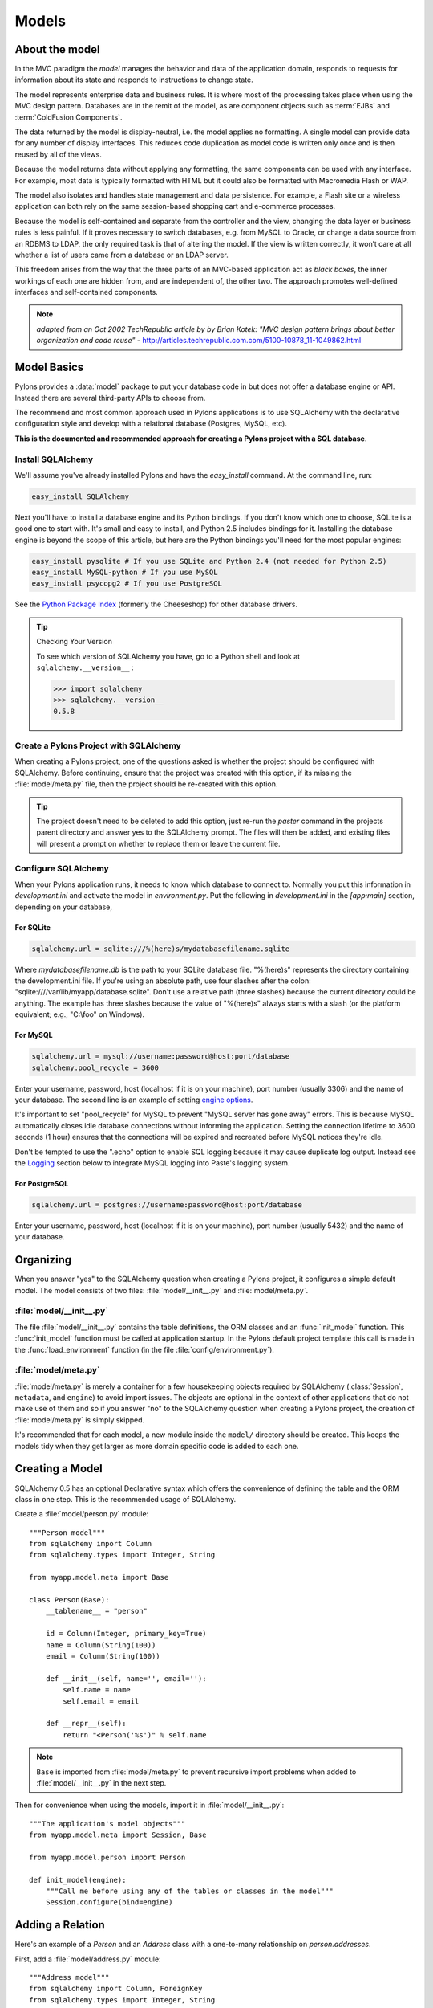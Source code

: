 .. _models:

======
Models
======

About the model
===============

.. image:: _static/pylon3.jpg
   :alt: 
   :align: left
   :height: 450px
   :width: 368px

In the MVC paradigm the *model* manages the behavior and data of the application domain, responds to requests for information about its state and responds to instructions to change state.

The model represents enterprise data and business rules. It is where most of the processing takes place when using the MVC design pattern. Databases are in the remit of the model, as are component objects such as :term:`EJBs` and :term:`ColdFusion Components`.

The data returned by the model is display-neutral, i.e. the model applies no formatting. A single model can provide data for any number of display interfaces. This reduces code duplication as model code is written only once and is then reused by all of the views.

Because the model returns data without applying any formatting, the same components can be used with any interface. For example, most data is typically formatted with HTML but it could also be formatted with Macromedia Flash or WAP.

The model also isolates and handles state management and data persistence. For example, a Flash site or a wireless application can both rely on the same session-based shopping cart and e-commerce processes.

Because the model is self-contained and separate from the controller and the view, changing the data layer or business rules is less painful. If it proves necessary to switch databases, e.g. from MySQL to Oracle, or change a data source from an RDBMS to LDAP, the only required task is that of altering the model. If the view is written correctly, it won’t care at all whether a list of users came from a database or an LDAP server.

This freedom arises from the way that the three parts of an MVC-based application act as `black boxes`, the inner workings of each one are hidden from, and are independent of, the other two. The approach promotes well-defined interfaces and self-contained components.

.. note:: *adapted from an Oct 2002 TechRepublic article by by Brian Kotek: "MVC design pattern brings about better organization and code reuse"* - http://articles.techrepublic.com.com/5100-10878_11-1049862.html

Model Basics
============

Pylons provides a :data:`model` package to put your database code in but does not offer a database engine or API.  Instead there are several third-party APIs to choose from.

The recommend and most common approach used in Pylons applications is to use SQLAlchemy with the declarative configuration style and develop with a relational database (Postgres, MySQL, etc). 

**This is the documented and recommended approach for creating a Pylons project with a SQL database**.

Install SQLAlchemy
------------------

We'll assume you've already installed Pylons and have the `easy_install` command. At the command line, run: 

.. code-block:: bash

    easy_install SQLAlchemy 


Next you'll have to install a database engine and its Python bindings. If you don't know which one to choose, SQLite is a good one to start with. It's small and easy to install, and Python 2.5 includes bindings for it. Installing the database engine is beyond the scope of this article, but here are the Python bindings you'll need for the most popular engines: 

.. code-block:: bash

    easy_install pysqlite # If you use SQLite and Python 2.4 (not needed for Python 2.5) 
    easy_install MySQL-python # If you use MySQL 
    easy_install psycopg2 # If you use PostgreSQL 


See the `Python Package Index <http://pypi.python.org/>`_ (formerly the Cheeseshop) for other database drivers. 

.. tip:: Checking Your Version

    To see which version of SQLAlchemy you have, go to a Python shell and look at ``sqlalchemy.__version__`` :
    
    .. code-block:: pycon

        >>> import sqlalchemy 
        >>> sqlalchemy.__version__ 
        0.5.8

Create a Pylons Project with SQLAlchemy
---------------------------------------

When creating a Pylons project, one of the questions asked is whether the project should be configured with SQLAlchemy. Before continuing, ensure that the project was created with this option, if its missing the :file:`model/meta.py` file, then the project should be re-created with this option.
    
.. tip::
    
    The project doesn't need to be deleted to add this option, just re-run
    the `paster` command in the projects parent directory and answer yes
    to the SQLAlchemy prompt. The files will then be added, and existing
    files will present a prompt on whether to replace them or leave the
    current file.


Configure SQLAlchemy
--------------------

When your Pylons application runs, it needs to know which database to connect to. Normally you put this information in *development.ini* and activate the model in *environment.py*. Put the following in *development.ini* in the `\[app:main\]` section, depending on your database, 

For SQLite 
^^^^^^^^^^


.. code-block:: ini

    sqlalchemy.url = sqlite:///%(here)s/mydatabasefilename.sqlite 


Where `mydatabasefilename.db` is the path to your SQLite database file. "%(here)s" represents the directory containing the development.ini file. If you're using an absolute path, use four slashes after the colon: "sqlite:////var/lib/myapp/database.sqlite". Don't use a relative path (three slashes) because the current directory could be anything. The example has three slashes because the value of "%(here)s" always starts with a slash (or the platform equivalent; e.g., "C:\\foo" on Windows). 

For MySQL 
^^^^^^^^^

.. code-block:: ini

    sqlalchemy.url = mysql://username:password@host:port/database 
    sqlalchemy.pool_recycle = 3600 

Enter your username, password, host (localhost if it is on your machine), port number (usually 3306) and the name of your database. The second line is an example of setting `engine options <http://www.sqlalchemy.org/docs/04/dbengine.html#dbengine_options>`_. 

It's important to set "pool_recycle" for MySQL to prevent "MySQL server has gone away" errors. This is because MySQL automatically closes idle database connections without informing the application. Setting the connection lifetime to 3600 seconds (1 hour) ensures that the connections will be expired and recreated before MySQL notices they're idle. 

Don't be tempted to use the ".echo" option to enable SQL logging because it may cause duplicate log output. Instead see the `Logging`_ section below to integrate MySQL logging into Paste's logging system. 


For PostgreSQL 
^^^^^^^^^^^^^^

.. code-block:: ini

    sqlalchemy.url = postgres://username:password@host:port/database 


Enter your username, password, host (localhost if it is on your machine), port number (usually 5432) and the name of your database. 


Organizing
==========

When you answer "yes" to the SQLAlchemy question when creating a Pylons
project, it configures a simple default model.  The model consists of two
files: :file:`model/__init__.py` and :file:`model/meta.py`.

:file:`model/__init__.py`
-------------------------
The file :file:`model/__init__.py` contains the table definitions, the ORM 
classes and an :func:`init_model` function. This :func:`init_model` function 
must be called at application startup. In the Pylons default project template
this call is made in the :func:`load_environment` function (in the file 
:file:`config/environment.py`).

:file:`model/meta.py`
---------------------
:file:`model/meta.py` is merely a container for a few housekeeping objects 
required by SQLAlchemy (:class:`Session`, ``metadata``, and ``engine``) to 
avoid import issues. The objects are optional in the context of other applications that do not make use of them and so if you answer "no" to the SQLAlchemy question when creating a Pylons project, the creation of :file:`model/meta.py` is simply skipped.

It's recommended that for each model, a new module inside the ``model/``
directory should be created. This keeps the models tidy when they get larger as more domain specific code is added to each one.


Creating a Model
================

SQLAlchemy 0.5 has an optional Declarative syntax which offers the 
convenience of defining the table and the ORM class in one step. This
is the recommended usage of SQLAlchemy.

Create a :file:`model/person.py` module::

    """Person model"""
    from sqlalchemy import Column
    from sqlalchemy.types import Integer, String

    from myapp.model.meta import Base

    class Person(Base):
        __tablename__ = "person"

        id = Column(Integer, primary_key=True)
        name = Column(String(100))
        email = Column(String(100))
        
        def __init__(self, name='', email=''):
            self.name = name
            self.email = email
        
        def __repr__(self):
            return "<Person('%s')" % self.name

.. note::
    
    ``Base`` is imported from :file:`model/meta.py` to prevent recursive
    import problems when added to :file:`model/__init__.py` in the next
    step.

Then for convenience when using the models, import it in :file:`model/__init__.py`::
    
    """The application's model objects"""
    from myapp.model.meta import Session, Base
    
    from myapp.model.person import Person

    def init_model(engine):
        """Call me before using any of the tables or classes in the model"""
        Session.configure(bind=engine)


Adding a Relation
=================

Here's an example of a `Person` and an `Address` class with a one-to-many relationship on `person.addresses`.

First, add a :file:`model/address.py` module::
    
    """Address model"""
    from sqlalchemy import Column, ForeignKey
    from sqlalchemy.types import Integer, String
    from sqlalchemy.orm import relation, backref

    from myapp.model.meta import Base

    class Address(Base):
        __tablename__ = "address"

        id = Column(Integer, primary_key=True)
        address = Column(String(100))
        city = Column(String(100))
        state = Column(String(2))
        person_id = Column(Integer, ForeignKey('person.id'))
        
        person = relation('Person', backref=backref('addresses', order_by=id))

        def __repr__(self):
            return "<Person('%s')" % self.name

When models are created using the declarative ``Base``, each one is added by
name to a mapping. This allows the ``relation`` option above to locate the
model it should be related to based on the text string ``'Person'``.

Then add the import to the :file:`model/__init__.py` file::
    
    """The application's model objects"""
    from myapp.model.meta import Session, Base
    
    from myapp.model.address import Address
    from myapp.model.person import Person

    def init_model(engine):
        """Call me before using any of the tables or classes in the model"""
        Session.configure(bind=engine)


.. seealso::
    `Building a Relation <http://www.sqlalchemy.org/docs/05/ormtutorial.html#building-a-relation>`_
    and 
    `SQLAlchemy manual`_

Creating the Database
=====================

To actually create the tables in the database, you call the metadata's `.create_all()` method. You can do this interactively or use `paster`'s application initialization feature. To do this, put the code in :file:`myapp/websetup.py`. After the `load_environment()` call, put: 

.. code-block:: python

    from myapp.model.meta import Base, Session
    log.info("Creating tables")
    Base.metadata.drop_all(checkfirst=True, bind=Session.bind)
    Base.metadata.create_all(bind=Session.bind)
    log.info("Successfully setup")

Then run the following on the command line: 

.. code-block:: bash

    $ paster setup-app development.ini

Diving into SQLAlchemy
======================

SQLAlchemy's SQL Layer
----------------------

SQLAlchemy's lower level SQL expressions can be used along with your ORM
models, and organizing them as class methods can be an effective way to keep
the domain logic separate, and write efficient queries that return subsets
of data that don't map cleanly to the ORM.

Consider the case that you want to get all the unique addresses from the
relation example above. The following method in the Address class can make
it easy:

.. code-block:: python
    
    # Additional imports
    from sqlalchemy import select, func
    
    from myapp.model.meta import Session
    
    
    class Address(object):
        @classmethod
        def unique_addresses(cls):
            """Query the db for distinct addresses, return them as a list"""
            query = select([func.distinct(t_addresses.c.address).label('address')],
                           from_obj=[t_addresses])
            return [row['address'] for row in Session.execute(query).fetchall()]

.. seealso::
    
    SQLAlchemy's `SQL Expression Language Tutorial <http://www.sqlalchemy.org/docs/05/sqlexpression.html>`_


Data queries and modifications
------------------------------

.. important::  
   
   this section assumes you're putting the code in a high-level model function. If you're putting it directly into a controller method, you'll have to put a `model.` prefix in front of every object defined in the model, or import the objects individually. Also note that the `Session` object here (capital s) is not the same as the Beaker `session` object (lowercase s) in controllers. 

Here's how to enter new data into the database: 

.. code-block:: python

    mr_jones = Person() 
    mr_jones.name = 'Mr Jones' 
    meta.Session.add(mr_jones) 
    meta.Session.commit() 


`mr_jones` here is an instance of `Person`. Its properties correspond to the column titles of `t_people` and contain the data from the selected row. A more sophisticated application would have a `Person.\_\_init\_\_` method that automatically sets attributes based on its arguments. 


An example of loading a database entry in a controller method, performing a sex change, and saving it: 

.. code-block:: python

    person_q = meta.Session.query(Person) # An ORM Query object for accessing the Person table 
    mr_jones = person_q.filter(Person.name=='Mr Jones').one() 
    print mr_jones.name # prints 'Mr Jones' 
    mr_jones.name = 'Mrs Jones' # only the object instance is changed here ... 
    meta.Session.commit() # ... only now is the database updated 


To return a list of entries use: 

.. code-block:: python

    all_mr_joneses = person_q.filter(Person.name=='Mr Jones').all() 


To get all list of all the people in the table use: 

.. code-block:: python

    everyone = person_q.all() 


To retrieve by id: 

.. code-block:: python

    someuser = person_q.get(5) 


You can iterate over every person even more simply: 

.. code-block:: python

    print "All people" 
    for p in person_q: 
        print p.name 
    print 
    print "All Mr Joneses:" 
    for p in person_q.filter(Person.name=='Mr Jones'): 
        print p.name 


To delete an entry use the following: 

.. code-block:: python

    mr_jones = person_q.filter(Person.name=='Mr Jones').one() 
    meta.Session.delete(mr_jones) 
    meta.Session.commit() 


Working with joined objects 
^^^^^^^^^^^^^^^^^^^^^^^^^^^

Recall that the `my_addresses` property is a list of `Address` objects 

.. code-block:: python

    print mr_jones.my_addresses[0].address # prints first address 


To add an existing address to 'Mr Jones' we do the following: 

.. code-block:: python

    address_q = meta.Session.query(Address) 
    
    # Retrieve an existing address 
    address = address_q.filter(Address.address=='33 Pine Marten Lane, Pleasantville').one()
    
    # Add to the list 
    mr_jones.my_addresses.append(new_address)
    
    # issue updates to the join table
    meta.Session.commit()  


To add an entirely new address to 'Mr Jones' we do the following: 

.. code-block:: python

    new_address = Address() # Construct an empty address object 
    new_address.address = '33 Pine Marten Lane, Pleasantville' 
    mr_jones.my_addresses.append(new_address) # Add to the list 
    meta.Session.commit() # Commit changes to the database 


After making changes you must call `meta.Session.commit()` to store them permanently in the database; otherwise they'll be discarded at the end of the web request. You can also call `meta.Session.rollback()` at any time to undo any changes that haven't been committed. 

To search on a joined object we can pass an entire object as a query: 

.. code-block:: python

    search_address = Address() 
    search_address.address = '33 Pine Marten Lane, Pleasantville' 
    residents_at_33_pine_marten_lane = \
        person_q.filter(Person.my_addresses.contains(search_address)).all() 


All attributes must match in the query object. 

Or we can search on a joined objects' property, 

.. code-block:: python

    residents_at_33_pine_marten_lane = \
     person_q.join('my_addresses').filter(
        Address.address=='33 Pine Marten Lane, Pleasantville').all() 


A shortcut for the above is to use `any()`:

.. code-block:: python

    residents_at_33_pine_marten_lane = \
     person_q.filter(Person.my_addresses.any(
        Address.address=='33 Pine Marten Lane, Pleasantville')).all() 



To disassociate an address from Mr Jones we do the following: 

.. code-block:: python

    del mr_jones.my_addresses[0] # Delete the reference to the address 
    meta.Session.commit() 


To delete the address itself in the address table, normally we'd have to issue a separate `delete()` for the `Address` object itself: 

.. code-block:: python

    meta.Session.delete(mr_jones.my_addresses[0]) # Delete the Address object 
    del mr_jones.my_addresses[0] 
    meta.Session.commit() # Commit both operations to the database 


However, SQLAlchemy supports a shortcut for the above operation. Configure the mapper relation using `cascade = "all, delete-orphan"` instead: 

.. code-block:: python

    orm.mapper(Address, t_addresses) 
    orm.mapper(Person, t_people, properties = { 
    'my_addresses': orm.relation(
            Address, secondary=t_addresses_people, cascade="all,delete-orphan"), 
    }) 


Then, any items removed from `mr_jones.my_addresses` is automatically deleted from the database: 


.. code-block:: python

    del mr_jones.my_addresses[0] # Delete the reference to the address, 
                                 # also deletes the Address 
    meta.Session.commit() 


For any relationship, you can add `cascade = "all, delete-orphan"` as an extra argument to `relation()` in your mappers to ensure that when a join is deleted the joined object is deleted as well, so that the above delete() operation is not needed - only the removal from the `my_addresses` list. Beware though that despite its name, `delete-orphan` removes joined objects even if another object is joined to it. 


Non-ORM SQL queries 
^^^^^^^^^^^^^^^^^^^

Use `meta.Session.execute()` to execute a non-ORM SQL query within the session's transaction. Bulk updates and deletes can modify records significantly faster than looping through a query and modifying the ORM instances. 

.. code-block:: python

    q = sa.select([table1.c.id, table1.c.name], order_by=[table1.c.name]) 
    records = meta.Session.execute(q).fetchall() 

    # Example of a bulk SQL UPDATE. 
    update = table1.update(table1.c.name=="Jack") 
    meta.Session.execute(update, name="Ed") 
    meta.Session.commit() 

    # Example of updating all matching records using an expression. 
    update = table1.update(values={table1.c.entry_id: table1.c.entry_id + 1000}) 
    meta.Session.exececute(update) 
    meta.Session.commit() 

    # Example of a bulk SQL DELETE. 
    delete = table1.delete(table1.c.name.like("M%")) 
    meta.Session.execute(delete) 
    meta.Session.commit() 

    # Database specific, use only if SQLAlchemy doesn't have methods to construct the desired query. 
    meta.Session.execute("ALTER TABLE Foo ADD new_column (VARCHAR(255)) NOT NULL") 


.. warning:: The last example changes the database structure and may adversely interact with ORM operations. 


Further reading 
^^^^^^^^^^^^^^^

The Query object has many other features, including filtering on conditions, ordering the results, grouping, etc. These are excellently described in the `SQLAlchemy manual`_. See especially the `Data Mapping <http://www.sqlalchemy.org/docs/datamapping.html>`_ and `Session / Unit of Work <http://www.sqlalchemy.org/docs/unitofwork.html>`_ chapters. 

Testing the Models
==================

Normal model usage works fine in model tests, however to use the metadata you must specify an engine connection for it. To have your tables created for every unit test in your project, use a test_models.py such as: 

.. code-block:: python

    from myapp.tests import * 
    from myapp import model 
    from myapp.model import meta 

    class TestModels(TestController):

        def setUp(self): 
            meta.Session.remove() 
            meta.Base.metadata.create_all(meta.engine) 

        def test_index(self): 
            # test your models 
            pass


.. note:: Notice that the tests inherit from TestController. This is to ensure that the application is setup so that the models will work. 


"nosetests --with-pylons=/path/to/test.ini ..." is another way to ensure that your model is properly initialized before the tests are run. This can be used when running non-controller tests. 


Coding style, the Session object, and bound metadata
====================================================

All ORM operations require a `Session` and an engine. All non-ORM SQL operations require an engine. (Strictly speaking, they can use a connection instead, but that's beyond the scope of this tutorial.) You can either pass the engine as the `bind=` argument to every SQLAlchemy method that does an actual database query, or bind the engine to a session or metadata. This tutorial recommends binding the session because that is the most flexible, as shown in the :ref:`multiple_databases` section. 

It's also possible to bind a metadata to an engine using the `MetaData(engine)` syntax, or to change its binding with `metadata.bind = engine`. This would allow you to do autoloading without the `autoload_with` argument, and certain SQL operations without specifying an engine or session. Bound metadata was common in earlier versions of SQLAlchemy but is no longer recommended for beginners because it can cause unexpected behavior when ORM and non-ORM operations are mixed. 

Don't confuse SQLAlchemy sessions and Pylons sessions; they're two different things! The `session` object used in controllers (`pylons.session`) is an industry standard used in web applications to maintain state between web requests by the same user. SQLAlchemy's session is an object that synchronizes ORM objects in memory with their corresponding records in the database. 

The `Session` variable in this chapter is _not_ a SQLAlchemy session object; it's a "contextual session" class. Calling it returns the (new or existing) session object appropriate for this web request, taking into account threading and middleware issues. Calling its class methods (`Session.commit()`, `Session.query(...)`, etc) implicitly calls the corresponding method on the appropriate session. You can normally just call the `Session` class methods and ignore the internal session objects entirely. See "Contextual/Thread-local Sessions" in the `SQLAlchemy manual`_ for more information. This is equivalent to SQLAlchemy 0.3's `SessionContext` but with a different API. 

"Transactional" sessions are a new feature in SQLAlchemy 0.4; this is why we're using `Session.commit()` instead of `Session.flush()`. The `autocommit=False` (`transactional=True` in SQLALchemy 0.4) and `autoflush=True` args (which are the defaults) to `sessionmaker` enable this, and should normally be used together. 

Fancy classes
-------------

Here's an ORM class with some extra features: 

.. code-block:: python

    class Person(object): 

        def __init__(self, firstname, lastname, sex): 
            if not firstname:
                raise ValueError("arg 'firstname' cannot be blank") 
            if not lastname:
                raise ValueError("arg 'lastname' cannot be blank") 
            if sex not in ["M", "F"]:
                raise ValueError("sex must be 'M' or 'F'") 
            self.firstname = firstname 
            self.lastname = lastname 
            self.sex = sex 

        def __repr__(self): 
            myclass = self.__class__.__name__ 
            return "<%s %s %s>" % (myclass, self.firstname, self.lastname) 
            #return "%s(%r, %r)" % (myclass, self.firstname, self.lastname, self.sex) 
            #return "<%s %s>" % (self.firstname, self.lastname) 

        @property 
        def name(self): 
            return "%s %s" % (self.firstname, self.lastname) 

        @classmethod 
        def all(cls, order=None, sex=None): 
            """Return a Query of all Persons. The caller can iterate this,
            do q.count(), add additional conditions, etc. 
            """ 
            q = meta.Session.query(Person) 
            if order and order.lower().startswith("d"): 
                q = q.order_by([Person.birthdate.desc()]) 
            else: 
                q = q.order_by([Person.lastname, Person.firstname]) 
            return q 

        @classmethod 
        def recent(self, cutoff_days=30): 
            cutoff = datetime.date.today() - datetime.timedelta(days=cutoff_days) 
            q = meta.Session.query(Person).order_by(
                    [Person.last_transaction_date.desc()]) 
            q = q.filter(Person.last_transaction_date >= cutoff) 
            return q 


With this class you can create new records with constructor args. This is not only convenient but ensures the record starts off with valid data (no required field empty). `.\_\_init\_\_` is not called when loading an existing record from the database, so it doesn't interfere with that. Instances can print themselves in a friendly way, and a read-only property is calculated from multiple fields. 

Class methods return high-level queries for the controllers. If you don't like the class methods you can have a separate `PersonSearch` class for them. The methods get the session from the `myapp.model.meta` module where we've stored it. Note that this module imported the `meta` module, not the `Session` object directly. That's because `init_model()` replaces the `Session` object, so if we'd imported the `Session` object directly we'd get its original value rather than its current value. 

You can do many more things in SQLAlchemy, such as a read-write property on a hidden column, or specify relations or default ordering in the `orm.mapper` call. You can make a composite property like `person.location.latitude` and `person.location.longitude` where `latitude` and `longitude` come from different table columns. You can have a class that mimics a list or dict but is associated with a certain table. Some of these properties you'll make with Pylons normal property mechanism; others you'll do with the `property` argument to `orm.mapper`. And you can have relations up the gazoo, which can be lazily loaded if you don't use one side of the relation much of the time, or eagerly loaded to minimize the number of queries. (Only the latter use SQL joins.) You can have certain columns in your class lazily loaded too, although SQLAlchemy calls this "deferred" rather than "lazy". SQLAlchemy will automatically load the columns or related table when they're accessed. 

If you have any more clever ideas for fancy classes, please add a comment to this article. 

Logging
=======

SQLAlchemy has several loggers that chat about the various aspects of its operation. To log all SQL statements executed along with their parameter values, put the following in :file:`development.ini`: 

.. code-block:: ini

    [logger_sqlalchemy] 
    level = INFO
    handlers = 
    qualname = sqlalchemy.engine 

Then modify the "[loggers]" section to enable your new logger: 

.. code-block:: ini

    [loggers] 
    keys = root, myapp, sqlalchemy 


To log the results along with the SQL statements, set the level to DEBUG. This can cause a lot of output! To stop logging the SQL, set the level to WARN or ERROR. 

SQLAlchemy has several other loggers you can configure in the same way. "sqlalchemy.pool" level INFO tells when connections are checked out from the engine's connection pool and when they're returned. "sqlalchemy.orm" and buddies log various ORM operations. See "Configuring Logging" in the `SQLAlchemy manual`_. 

About SQLAlchemy
================

`SQLAlchemy <http://www.sqlalchemy.org/>`_ is by far the most common approach for Pylons databases.  It provides a connection pool, a SQL statement builder, an object-relational mapper (ORM), and transaction support.  SQLAlchemy works with several database engines (MySQL, PostgreSQL, SQLite, Oracle, Firebird, MS-SQL, Access via ODBC, etc) and understands the peculiar SQL dialect of each, making it possible to port a program from one engine to another by simply changing the connection string.  Although its API is still changing gradually, SQLAlchemy is well tested, widely deployed, has excellent documentation, and its mailing list is quick with answers.

SQLAlchemy lets you work at three different levels, and you can even use
multiple levels in the same program:

* The object-relational mapper (ORM) lets you interact with the database using your own object classes rather than writing SQL code. 
* The SQL expression language has many methods to create customized SQL statements, and the result cursor is more friendly than DBAPI's. 
* The low-level execute methods accept literal SQL strings if you find something the SQL builder can't do, such as adding a column to an existing table or modifying the column's type. If they return results, you still get the benefit of SQLAlchemy's result cursor. 

The first two levels are *database neutral*, meaning they hide the differences between the databases' SQL dialects. Changing to a different database is merely a matter of supplying a new connection URL. Of course there are limits to this, but SQLAlchemy is 90% easier than rewriting all your SQL queries. 

The `SQLAlchemy manual`_ should be your next stop for questions not covered here. It's very well written and thorough.

SQLAlchemy add-ons
------------------

Most of these provide a higher-level ORM, either by combining the table definition and ORM class definition into one step, or supporting an "active record" style of access.  

*Please take the time to learn how to do things "the regular way" before using these shortcuts in a production application*.  

Understanding what these add-ons do behind the scenes will help if you have to troubleshoot a database error or work around a limitation in the add-on later.

`SQLSoup <http://www.sqlalchemy.org/docs/05/plugins.html#plugins_sqlsoup>`_, an extension to SQLAlchemy, provides a quick way to generate ORM classes based on existing database tables.

If you're familiar with ActiveRecord, used in Ruby on Rails, then you may want to use the `Elixir <http://elixir.ematia.de/>`_ layer on top of SQLAlchemy. This approach is less common since the introduction of the declarative extension, but has other features the declarative does not.

.. _`SQLAlchemy manual`: http://www.sqlalchemy.org/docs/
